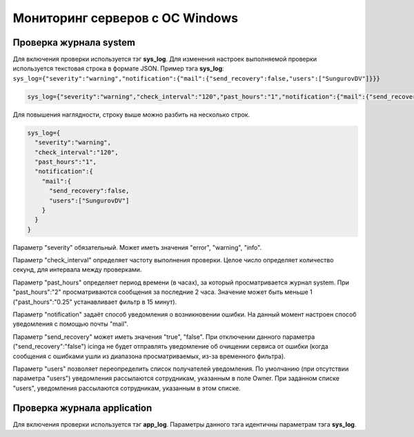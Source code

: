
Мониторинг серверов с ОС Windows
================================



Проверка журнала system
-----------------------

Для включения проверки используется тэг **sys_log**. Для изменения настроек выполняемой проверки используется текстовая строка в формате JSON. Пример тэга **sys_log**:
``sys_log={"severity":"warning","notification":{"mail":{"send_recovery":false,"users":["SungurovDV"]}}}``


.. code-block:: python
    
    sys_log={"severity":"warning","check_interval":"120","past_hours":"1","notification":{"mail":{"send_recovery":false,"users":["SungurovDV"]}}}


Для повышения наглядности, строку выше можно разбить на несколько строк.

.. code-block:: python
    
    sys_log={
      "severity":"warning",
      "check_interval":"120",
      "past_hours":"1",
      "notification":{
        "mail":{
          "send_recovery":false,
          "users":["SungurovDV"]
        }
      }
    }


Параметр "severity" обязательный. Может иметь значения "error", "warning", "info".

Параметр "check_interval" определяет частоту выполнения проверки. Целое число определяет количество секунд, для интервала между проверками.

Параметр "past_hours" определяет период времени (в часах), за который просматривается журнал system. При "past_hours":"2" просматриваются сообщения за последние 2 часа. Значение может быть меньше 1 ("past_hours":"0.25" устанавливает фильтр в 15 минут).

Параметр "notification" задаёт способ уведомления о возникновении ошибки. На данный момент настроен способ уведомления с помощью почты "mail".

Параметр "send_recovery" может иметь значения "true", "false". При отключении данного параметра ("send_recovery":"false") icinga не будет отправлять уведомление об очищении сервиса от ошибки (когда сообщения с ошибками ушли из диапазона просматриваемых, из-за временного фильтра).

Параметр "users" позволяет переопределить список получателей уведомления. По умолчанию (при отсутствии параметра "users") уведомления рассылаются сотрудникам, указанным в поле Owner. При заданном списке "users", уведомления рассылаются  сотрудникам, указанным в этом списке.


Проверка журнала application
----------------------------

Для включения проверки используется тэг **app_log**. Параметры данного тэга идентичны параметрам тэга **sys_log**.


